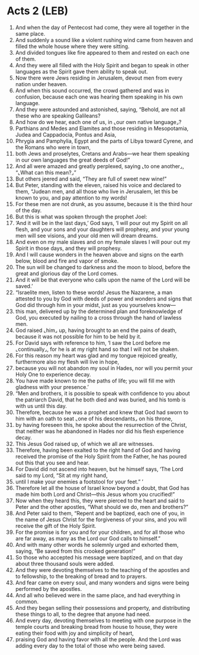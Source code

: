 * Acts 2 (LEB)
:PROPERTIES:
:ID: LEB/44-ACT02
:END:

1. And when the day of Pentecost had come, they were all together in the same place.
2. And suddenly a sound like a violent rushing wind came from heaven and filled the whole house where they were sitting.
3. And divided tongues like fire appeared to them and rested on each one of them.
4. And they were all filled with the Holy Spirit and began to speak in other languages as the Spirit gave them ability to speak out.
5. Now there were Jews residing in Jerusalem, devout men from every nation under heaven.
6. And when this sound occurred, the crowd gathered and was in confusion, because each one was hearing them speaking in his own language.
7. And they were astounded and astonished, saying, “Behold, are not all these who are speaking Galileans?
8. And how do we hear, each one of us, in ⌞our own native language⌟?
9. Parthians and Medes and Elamites and those residing in Mesopotamia, Judea and Cappadocia, Pontus and Asia,
10. Phrygia and Pamphylia, Egypt and the parts of Libya toward Cyrene, and the Romans who were in town,
11. both Jews and proselytes, Cretans and Arabs—we hear them speaking in our own languages the great deeds of God!”
12. And all were amazed and greatly perplexed, saying ⌞to one another⌟, “⌞What can this mean?⌟”
13. But others jeered and said, “They are full of sweet new wine!”
14. But Peter, standing with the eleven, raised his voice and declared to them, “Judean men, and all those who live in Jerusalem, let this be known to you, and pay attention to my words!
15. For these men are not drunk, as you assume, because it is the third hour of the day.
16. But this is what was spoken through the prophet Joel:
17. ‘And it will be in the last days,’ God says, ‘I will pour out my Spirit on all flesh, and your sons and your daughters will prophesy, and your young men will see visions, and your old men will dream dreams.
18. And even on my male slaves and on my female slaves I will pour out my Spirit in those days, and they will prophesy.
19. And I will cause wonders in the heaven above and signs on the earth below, blood and fire and vapor of smoke.
20. The sun will be changed to darkness and the moon to blood, before the great and glorious day of the Lord comes.
21. And it will be that everyone who calls upon the name of the Lord will be saved.’
22. “Israelite men, listen to these words! Jesus the Nazarene, a man attested to you by God with deeds of power and wonders and signs that God did through him in your midst, just as you yourselves know—
23. this man, delivered up by the determined plan and foreknowledge of God, you executed by nailing to a cross through the hand of lawless men.
24. God raised ⌞him⌟ up, having brought to an end the pains of death, because it was not possible for him to be held by it.
25. For David says with reference to him, ‘I saw the Lord before me ⌞continually⌟, for he is at my right hand so that I will not be shaken.
26. For this reason my heart was glad and my tongue rejoiced greatly, furthermore also my flesh will live in hope,
27. because you will not abandon my soul in Hades, nor will you permit your Holy One to experience decay.
28. You have made known to me the paths of life; you will fill me with gladness with your presence.’
29. “Men and brothers, it is possible to speak with confidence to you about the patriarch David, that he both died and was buried, and his tomb is with us until this day.
30. Therefore, because he was a prophet and knew that God had sworn to him with an oath to seat ⌞one of his descendants⌟ on his throne,
31. by having foreseen this, he spoke about the resurrection of the Christ, that neither was he abandoned in Hades nor did his flesh experience decay.
32. This Jesus God raised up, of which we all are witnesses.
33. Therefore, having been exalted to the right hand of God and having received the promise of the Holy Spirit from the Father, he has poured out this that you see and hear.
34. For David did not ascend into heaven, but he himself says, ‘The Lord said to my Lord, “Sit at my right hand,
35. until I make your enemies a footstool for your feet.” ’
36. Therefore let all the house of Israel know beyond a doubt, that God has made him both Lord and Christ—this Jesus whom you crucified!”
37. Now when they heard this, they were pierced to the heart and said to Peter and the other apostles, “What should we do, men and brothers?”
38. And Peter said to them, “Repent and be baptized, each one of you, in the name of Jesus Christ for the forgiveness of your sins, and you will receive the gift of the Holy Spirit.
39. For the promise is for you and for your children, and for all those who are far away, as many as the Lord our God calls to himself.”
40. And with many other words he solemnly urged and exhorted them, saying, “Be saved from this crooked generation!”
41. So those who accepted his message were baptized, and on that day about three thousand souls were added.
42. And they were devoting themselves to the teaching of the apostles and to fellowship, to the breaking of bread and to prayers.
43. And fear came on every soul, and many wonders and signs were being performed by the apostles.
44. And all who believed were in the same place, and had everything in common.
45. And they began selling their possessions and property, and distributing these things to all, to the degree that anyone had need.
46. And every day, devoting themselves to meeting with one purpose in the temple courts and breaking bread from house to house, they were eating their food with joy and simplicity of heart,
47. praising God and having favor with all the people. And the Lord was adding every day to the total of those who were being saved.
